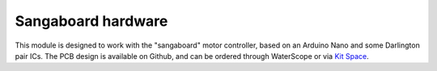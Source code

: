 Sangaboard hardware
=====================
This module is designed to work with the "sangaboard" motor controller, 
based on an Arduino Nano and some Darlington pair ICs.  The PCB design
is available on Github, and can be ordered through WaterScope or via
`Kit Space`_.

.. _Kit Space: http://www.kitspace.org/
